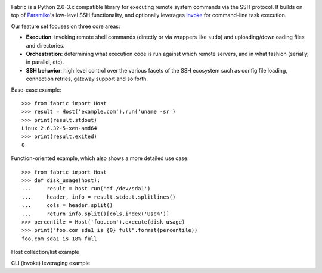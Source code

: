 .. image:: https://secure.travis-ci.org/fabric/fabric.png?branch=v2
        :target: https://travis-ci.org/fabric/fabric

Fabric is a Python 2.6-3.x compatible library for executing remote system
commands via the SSH protocol. It builds on top of `Paramiko
<http://paramiko.org>`_'s low-level SSH functionality, and optionally leverages
`Invoke <http://pyinvoke.org>`_ for command-line task execution.

Our feature set focuses on three core areas:

* **Execution**: invoking remote shell commands (directly or via wrappers like
  ``sudo``) and uploading/downloading files and directories.
* **Orchestration**: determining what execution code is run against which
  remote servers, and in what fashion (serially, in parallel, etc).
* **SSH behavior**: high level control over the various facets of the SSH
  ecosystem such as config file loading, connection retries, gateway support
  and so forth.

Base-case example::

    >>> from fabric import Host
    >>> result = Host('example.com').run('uname -sr')
    >>> print(result.stdout)
    Linux 2.6.32-5-xen-amd64
    >>> print(result.exited)
    0

Function-oriented example, which also shows a more detailed use case::

    >>> from fabric import Host
    >>> def disk_usage(host):
    ...     result = host.run('df /dev/sda1')
    ...     header, info = result.stdout.splitlines()
    ...     cols = header.split()
    ...     return info.split()[cols.index('Use%')]
    >>> percentile = Host('foo.com').execute(disk_usage)
    >>> print("foo.com sda1 is {0} full".format(percentile))
    foo.com sda1 is 18% full

Host collection/list example

CLI (invoke) leveraging example
